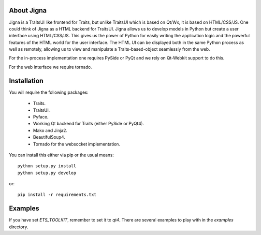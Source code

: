 About Jigna
============

Jigna is a TraitsUI like frontend for Traits, but unlike TraitsUI which is
based on Qt/Wx, it is based on HTML/CSS/JS.   One could think of Jigna as a
HTML backend for TraitsUI.  Jigna allows us to develop models in Python but
create a user interface using HTML/CSS/JS. This gives us the power of Python
for easily writing the application logic and the powerful features of the HTML
world for the user interface. The HTML UI can be displayed both in the same
Python process as well as remotely, allowing us to view and manipulate a
Traits-based-object seamlessly from the web.

For the in-process implementation one requires PySide or PyQt and we rely on
Qt-Webkit support to do this.

For the web interface we require tornado.


Installation
=============

You will require the following packages:

 - Traits.
 - TraitsUI.
 - Pyface.
 - Working Qt backend for Traits (either PySide or PyQt4).
 - Mako and Jinja2.
 - BeautifulSoup4.
 - Tornado for the websocket implementation.

You can install this either via pip or the usual means::

    python setup.py install
    python setup.py develop

or::

    pip install -r requirements.txt


Examples
=========

If you have set `ETS_TOOLKIT`, remember to set it to `qt4`.  There are
several examples to play with in the `examples` directory.
